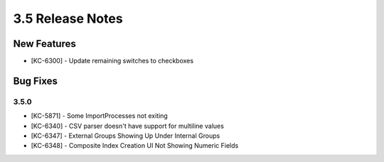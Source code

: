 .. _Version35ReleaseNotes:

3.5 Release Notes
==================

New Features
------------
- [KC-6300] - Update remaining switches to checkboxes

Bug Fixes
---------

3.5.0
^^^^^

- [KC-5871] - Some ImportProcesses not exiting
- [KC-6340] - CSV parser doesn't have support for multiline values
- [KC-6347] - External Groups Showing Up Under Internal Groups
- [KC-6348] - Composite Index Creation UI Not Showing Numeric Fields


